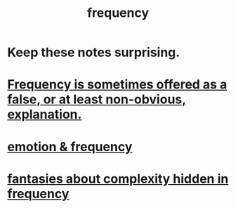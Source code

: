 :PROPERTIES:
:ID:       cb9fc0dd-9f72-4f52-9a46-84123b4f971e
:END:
#+title: frequency
* Keep these notes surprising.
* [[https://github.com/JeffreyBenjaminBrown/public_notes_with_github-navigable_links/blob/master/frequency_is_sometimes_offered_as_a_false_or_at_least_non_obvious_explanation.org][Frequency is sometimes offered as a false, or at least non-obvious, explanation.]]
* [[https://github.com/JeffreyBenjaminBrown/public_notes_with_github-navigable_links/blob/master/emotion_frequency.org][emotion & frequency]]
* [[https://github.com/JeffreyBenjaminBrown/secret_org_with_github-navigable_links/blob/master/fantasies_about_complexity_hidden_in_frequency.org][fantasies about complexity hidden in frequency]]
